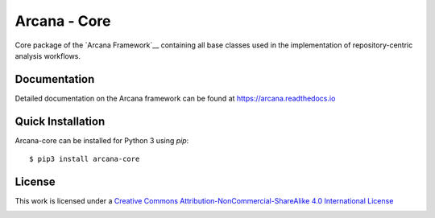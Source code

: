 Arcana - Core
=============
.. image:: https://github.com/ArcanaFramework/arcana-core/actions/workflows/tests.yml/badge.svg
   :target: https://github.com/ArcanaFramework/arcana-core/actions/workflows/tests.yml
.. image:: https://codecov.io/gh/ArcanaFramework/arcana-core/branch/main/graph/badge.svg?token=UIS0OGPST7
   :target: https://codecov.io/gh/ArcanaFramework/arcana
.. image:: https://img.shields.io/pypi/pyversions/arcana-core.svg
   :target: https://pypi.python.org/pypi/arcana-core/
   :alt: Supported Python versions
.. image:: https://img.shields.io/pypi/v/arcana-core.svg
   :target: https://pypi.python.org/pypi/arcana-core/
   :alt: Latest Version
.. image:: https://readthedocs.org/projects/arcana/badge/?version=latest
  :target: http://arcana.readthedocs.io/en/latest/?badge=latest
  :alt: Documentation Status


Core package of the `Arcana Framework`__ containing all base classes used in the
implementation of repository-centric analysis workflows.

Documentation
-------------

Detailed documentation on the Arcana framework can be found at https://arcana.readthedocs.io

Quick Installation
------------------

Arcana-core can be installed for Python 3 using *pip*::

    $ pip3 install arcana-core

.. _Arcana: http://arcana.readthedocs.io
.. _Pydra: http://pydra.readthedocs.io
.. _XNAT: http://xnat.org
.. _BIDS: http://bids.neuroimaging.io/
.. _`Environment Modules`: http://modules.sourceforge.net


License
-------

This work is licensed under a
`Creative Commons Attribution-NonCommercial-ShareAlike 4.0 International License <http://creativecommons.org/licenses/by-nc-sa/4.0/>`_

.. image:: https://i.creativecommons.org/l/by-nc-sa/4.0/88x31.png
  :target: http://creativecommons.org/licenses/by-nc-sa/4.0/
  :alt: Creative Commons License: Attribution-NonCommercial-ShareAlike 4.0 International

